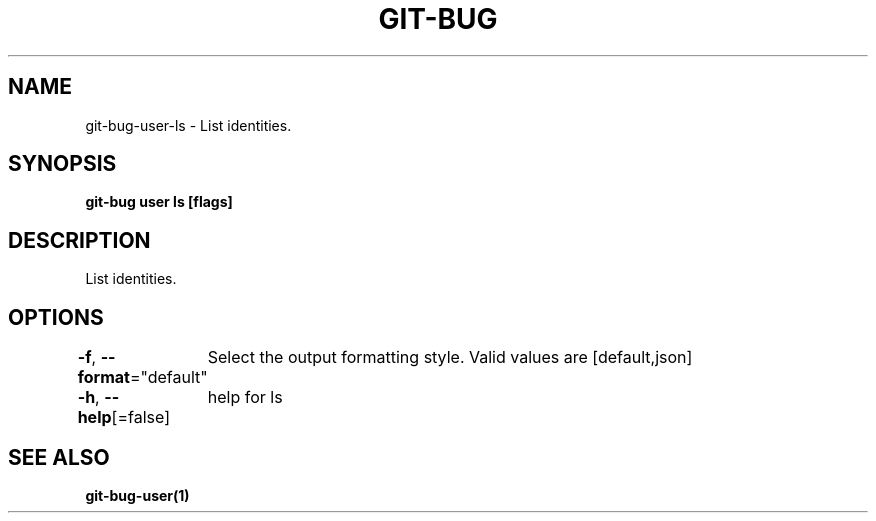 .nh
.TH "GIT-BUG" "1" "Apr 2019" "Generated from git-bug's source code" ""

.SH NAME
.PP
git-bug-user-ls - List identities.


.SH SYNOPSIS
.PP
\fBgit-bug user ls [flags]\fP


.SH DESCRIPTION
.PP
List identities.


.SH OPTIONS
.PP
\fB-f\fP, \fB--format\fP="default"
	Select the output formatting style. Valid values are [default,json]

.PP
\fB-h\fP, \fB--help\fP[=false]
	help for ls


.SH SEE ALSO
.PP
\fBgit-bug-user(1)\fP
